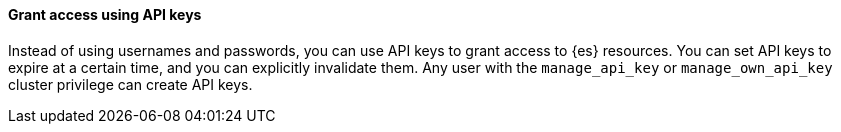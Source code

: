 [float]
[[ls-api-keys]]
==== Grant access using API keys


Instead of using usernames and passwords, you can use API keys to grant
access to {es} resources. You can set API keys to expire at a certain time,
and you can explicitly invalidate them. Any user with the `manage_api_key`
or `manage_own_api_key` cluster privilege can create API keys.
